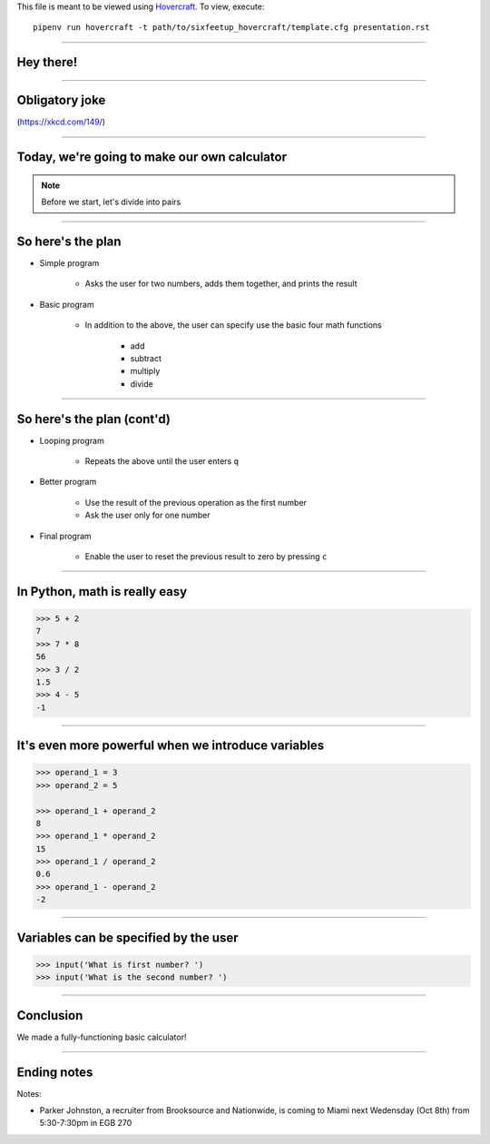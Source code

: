 .. _Hovercraft: https://github.com/regebro/hovercraft
.. Suggested template: https://github.com/sixfeetup/sixfeetup_hovercraft

  :title: ACM 3rd Meeting
  :data-transition-duration: 1000

This file is meant to be viewed using Hovercraft_.
To view, execute::

    pipenv run hovercraft -t path/to/sixfeetup_hovercraft/template.cfg presentation.rst

----

Hey there!
==========

----

Obligatory joke
===============

.. image:: https://imgs.xkcd.com/comics/sandwich.png

(https://xkcd.com/149/)

----

Today, we're going to make our own calculator
=============================================

.. note::
  Before we start, let's divide into pairs

----

So here's the plan
==================

* Simple program

    * Asks the user for two numbers, adds them together, and prints the result

* Basic program

    * In addition to the above,
      the user can specify use the basic four math functions
    
        * add
        * subtract
        * multiply
        * divide

----

So here's the plan (cont'd)
===========================
        
* Looping program

    * Repeats the above until the user enters ``q``

* Better program

    * Use the result of the previous operation as the first number
    * Ask the user only for one number

* Final program

    * Enable the user to reset the previous result to zero by pressing ``c``

----

In Python, math is really easy
==============================

.. code-block:: python

    >>> 5 + 2
    7
    >>> 7 * 8
    56
    >>> 3 / 2
    1.5
    >>> 4 - 5
    -1

----

It's even more powerful when we introduce variables
===================================================

.. code-block:: python

    >>> operand_1 = 3
    >>> operand_2 = 5

    >>> operand_1 + operand_2
    8
    >>> operand_1 * operand_2
    15
    >>> operand_1 / operand_2
    0.6
    >>> operand_1 - operand_2
    -2

----

Variables can be specified by the user
======================================

.. code-block:: python

    >>> input('What is first number? ')
    >>> input('What is the second number? ')

----

Conclusion
==========

We made a fully-functioning basic calculator!

----

Ending notes
============

Notes:

* Parker Johnston, a recruiter from Brooksource and Nationwide,
  is coming to Miami next Wedensday (Oct 8th) from 5:30-7:30pm in EGB 270
